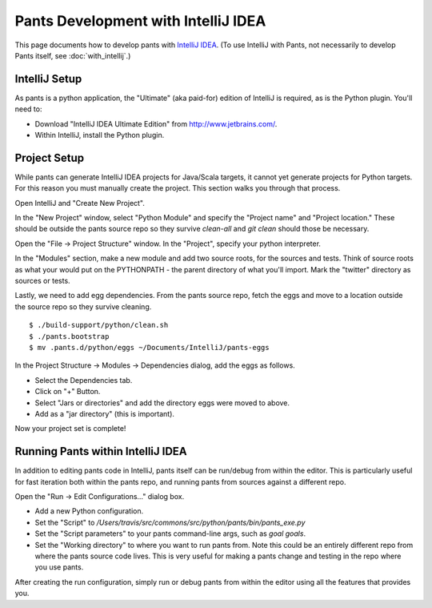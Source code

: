 ####################################
Pants Development with IntelliJ IDEA
####################################

This page documents how to develop pants with `IntelliJ IDEA <http://www.jetbrains.com/idea/>`_\.
(To use IntelliJ with Pants, not necessarily to develop Pants itself,
see :doc:`with_intellij`.)

**************
IntelliJ Setup
**************

As pants is a python application, the "Ultimate" (aka paid-for) edition of
IntelliJ is required, as is the Python plugin. You'll need to:

* Download "IntelliJ IDEA Ultimate Edition" from http://www.jetbrains.com/.
* Within IntelliJ, install the Python plugin.


*************
Project Setup
*************

While pants can generate IntelliJ IDEA projects for Java/Scala targets, it
cannot yet generate projects for Python targets. For this reason you must
manually create the project. This section walks you through that process.

Open IntelliJ and "Create New Project".

.. image:: images/intellij-new-project-1.png

In the "New Project" window, select "Python Module" and specify the "Project
name" and "Project location." These should be outside the pants source repo so
they survive `clean-all` and `git clean` should those be necessary.

.. image:: images/intellij-new-project-2.png

Open the "File -> Project Structure" window. In the "Project", specify your
python interpreter.

.. image:: images/intellij-project-structure-project.png

In the "Modules" section, make a new module and add two source roots, for the
sources and tests. Think of source roots as what your would put on the
PYTHONPATH - the parent directory of what you'll import. Mark the "twitter"
directory as sources or tests.

.. image:: images/intellij-project-structure-modules-sources.png

Lastly, we need to add egg dependencies. From the pants source repo, fetch the
eggs and move to a location outside the source repo so they survive
cleaning. ::

   $ ./build-support/python/clean.sh
   $ ./pants.bootstrap
   $ mv .pants.d/python/eggs ~/Documents/IntelliJ/pants-eggs

In the Project Structure -> Modules -> Dependencies dialog, add the eggs as
follows.

* Select the Dependencies tab.
* Click on "+" Button.
* Select "Jars or directories" and add the directory eggs were moved to above.
* Add as a "jar directory" (this is important).

.. image:: images/intellij-project-structure-modules-dependencies.png

Now your project set is complete!


**********************************
Running Pants within IntelliJ IDEA
**********************************

In addition to editing pants code in IntelliJ, pants itself can be run/debug
from within the editor. This is particularly useful for fast iteration both
within the pants repo, and running pants from sources against a different
repo.

Open the "Run -> Edit Configurations..." dialog box.

* Add a new Python configuration.
* Set the "Script" to
  `/Users/travis/src/commons/src/python/pants/bin/pants_exe.py`
* Set the "Script parameters" to your pants command-line args,
  such as `goal goals`.
* Set the "Working directory" to where you want to run pants from. Note this
  could be an entirely different repo from where the pants source code lives.
  This is very useful for making a pants change and testing in the repo where
  you use pants.

.. image:: images/intellij-run.png

After creating the run configuration, simply run or debug pants from within
the editor using all the features that provides you.
